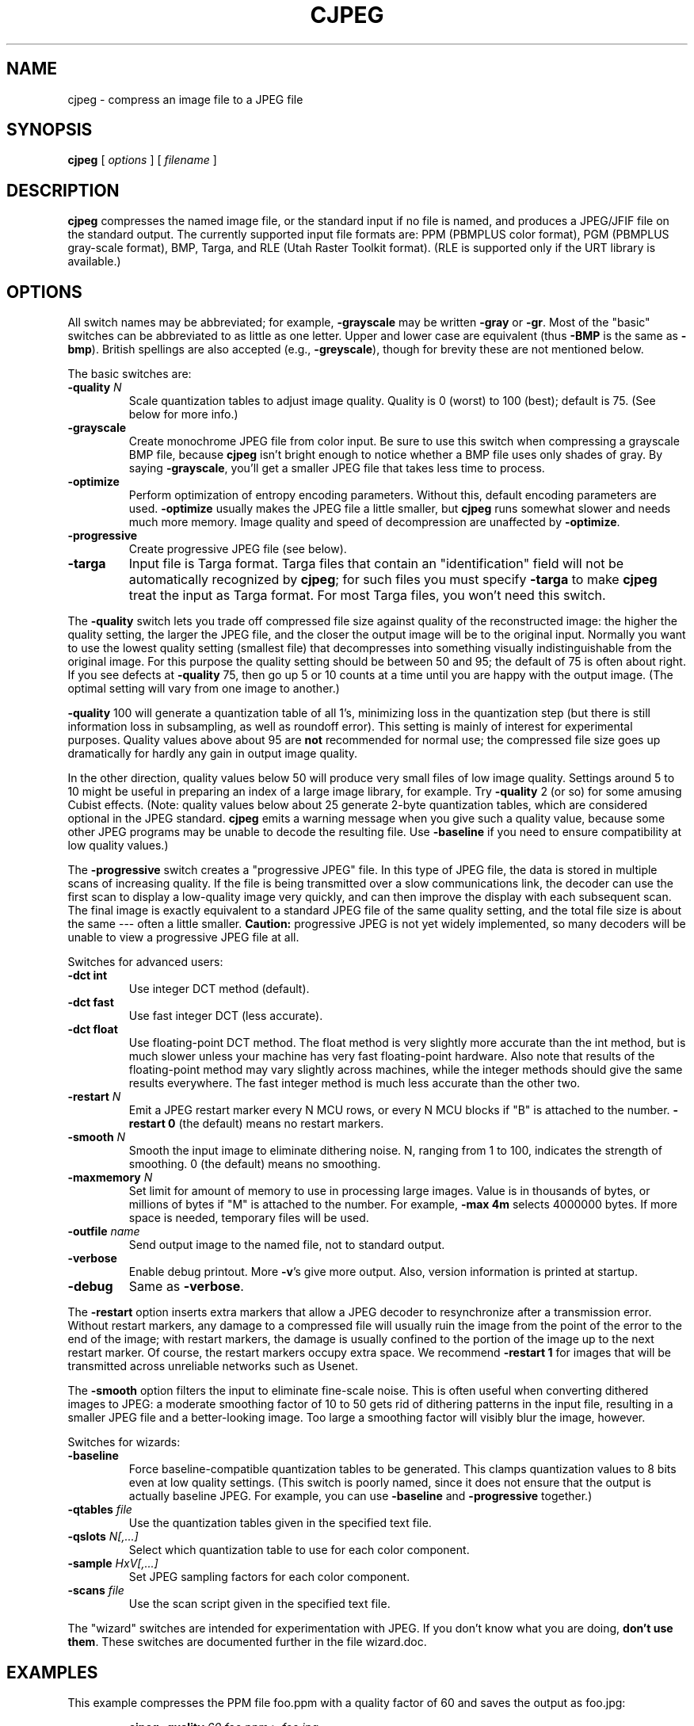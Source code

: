 .TH CJPEG 1 "20 March 1998".SH NAMEcjpeg \- compress an image file to a JPEG file.SH SYNOPSIS.B cjpeg[.I options][.I filename].LP.SH DESCRIPTION.LP.B cjpegcompresses the named image file, or the standard input if no file isnamed, and produces a JPEG/JFIF file on the standard output.The currently supported input file formats are: PPM (PBMPLUS colorformat), PGM (PBMPLUS gray-scale format), BMP, Targa, and RLE (Utah RasterToolkit format).  (RLE is supported only if the URT library is available.).SH OPTIONSAll switch names may be abbreviated; for example,.B \-grayscalemay be written.B \-grayor.BR \-gr .Most of the "basic" switches can be abbreviated to as little as one letter.Upper and lower case are equivalent (thus.B \-BMPis the same as.BR \-bmp ).British spellings are also accepted (e.g.,.BR \-greyscale ),though for brevity these are not mentioned below..PPThe basic switches are:.TP.BI \-quality " N"Scale quantization tables to adjust image quality.  Quality is 0 (worst) to100 (best); default is 75.  (See below for more info.).TP.B \-grayscaleCreate monochrome JPEG file from color input.  Be sure to use this switch whencompressing a grayscale BMP file, because.B cjpegisn't bright enough to notice whether a BMP file uses only shades of gray.By saying.BR \-grayscale ,you'll get a smaller JPEG file that takes less time to process..TP.B \-optimizePerform optimization of entropy encoding parameters.  Without this, defaultencoding parameters are used..B \-optimizeusually makes the JPEG file a little smaller, but.B cjpegruns somewhat slower and needs much more memory.  Image quality and speed ofdecompression are unaffected by.BR \-optimize ..TP.B \-progressiveCreate progressive JPEG file (see below)..TP.B \-targaInput file is Targa format.  Targa files that contain an "identification"field will not be automatically recognized by.BR cjpeg ;for such files you must specify.B \-targato make.B cjpegtreat the input as Targa format.For most Targa files, you won't need this switch..PPThe.B \-qualityswitch lets you trade off compressed file size against quality of thereconstructed image: the higher the quality setting, the larger the JPEG file,and the closer the output image will be to the original input.  Normally youwant to use the lowest quality setting (smallest file) that decompresses intosomething visually indistinguishable from the original image.  For thispurpose the quality setting should be between 50 and 95; the default of 75 isoften about right.  If you see defects at.B \-quality75, then go up 5 or 10 counts at a time until you are happy with the outputimage.  (The optimal setting will vary from one image to another.).PP.B \-quality100 will generate a quantization table of all 1's, minimizing loss in thequantization step (but there is still information loss in subsampling, as wellas roundoff error).  This setting is mainly of interest for experimentalpurposes.  Quality values above about 95 are.B notrecommended for normal use; the compressed file size goes up dramatically forhardly any gain in output image quality..PPIn the other direction, quality values below 50 will produce very small filesof low image quality.  Settings around 5 to 10 might be useful in preparing anindex of a large image library, for example.  Try.B \-quality2 (or so) for some amusing Cubist effects.  (Note: qualityvalues below about 25 generate 2-byte quantization tables, which areconsidered optional in the JPEG standard..B cjpegemits a warning message when you give such a quality value, because someother JPEG programs may be unable to decode the resulting file.  Use.B \-baselineif you need to ensure compatibility at low quality values.).PPThe.B \-progressiveswitch creates a "progressive JPEG" file.  In this type of JPEG file, the datais stored in multiple scans of increasing quality.  If the file is beingtransmitted over a slow communications link, the decoder can use the firstscan to display a low-quality image very quickly, and can then improve thedisplay with each subsequent scan.  The final image is exactly equivalent to astandard JPEG file of the same quality setting, and the total file size isabout the same --- often a little smaller..B Caution:progressive JPEG is not yet widely implemented, so many decoders will beunable to view a progressive JPEG file at all..PPSwitches for advanced users:.TP.B \-dct intUse integer DCT method (default)..TP.B \-dct fastUse fast integer DCT (less accurate)..TP.B \-dct floatUse floating-point DCT method.The float method is very slightly more accurate than the int method, but ismuch slower unless your machine has very fast floating-point hardware.  Alsonote that results of the floating-point method may vary slightly acrossmachines, while the integer methods should give the same results everywhere.The fast integer method is much less accurate than the other two..TP.BI \-restart " N"Emit a JPEG restart marker every N MCU rows, or every N MCU blocks if "B" isattached to the number..B \-restart 0(the default) means no restart markers..TP.BI \-smooth " N"Smooth the input image to eliminate dithering noise.  N, ranging from 1 to100, indicates the strength of smoothing.  0 (the default) means no smoothing..TP.BI \-maxmemory " N"Set limit for amount of memory to use in processing large images.  Value isin thousands of bytes, or millions of bytes if "M" is attached to thenumber.  For example,.B \-max 4mselects 4000000 bytes.  If more space is needed, temporary files will be used..TP.BI \-outfile " name"Send output image to the named file, not to standard output..TP.B \-verboseEnable debug printout.  More.BR \-v 'sgive more output.  Also, version information is printed at startup..TP.B \-debugSame as.BR \-verbose ..PPThe.B \-restartoption inserts extra markers that allow a JPEG decoder to resynchronize aftera transmission error.  Without restart markers, any damage to a compressedfile will usually ruin the image from the point of the error to the end of theimage; with restart markers, the damage is usually confined to the portion ofthe image up to the next restart marker.  Of course, the restart markersoccupy extra space.  We recommend.B \-restart 1for images that will be transmitted across unreliable networks such as Usenet..PPThe.B \-smoothoption filters the input to eliminate fine-scale noise.  This is often usefulwhen converting dithered images to JPEG: a moderate smoothing factor of 10 to50 gets rid of dithering patterns in the input file, resulting in a smallerJPEG file and a better-looking image.  Too large a smoothing factor willvisibly blur the image, however..PPSwitches for wizards:.TP.B \-baselineForce baseline-compatible quantization tables to be generated.  This clampsquantization values to 8 bits even at low quality settings.  (This switch ispoorly named, since it does not ensure that the output is actually baselineJPEG.  For example, you can use.B \-baselineand.B \-progressivetogether.).TP.BI \-qtables " file"Use the quantization tables given in the specified text file..TP.BI \-qslots " N[,...]"Select which quantization table to use for each color component..TP.BI \-sample " HxV[,...]"Set JPEG sampling factors for each color component..TP.BI \-scans " file"Use the scan script given in the specified text file..PPThe "wizard" switches are intended for experimentation with JPEG.  If youdon't know what you are doing, \fBdon't use them\fR.  These switches aredocumented further in the file wizard.doc..SH EXAMPLES.LPThis example compresses the PPM file foo.ppm with a quality factor of60 and saves the output as foo.jpg:.IP.B cjpeg \-quality.I 60 foo.ppm.B >.I foo.jpg.SH HINTSColor GIF files are not the ideal input for JPEG; JPEG is really intended forcompressing full-color (24-bit) images.  In particular, don't try to convertcartoons, line drawings, and other images that have only a few distinctcolors.  GIF works great on these, JPEG does not.  If you want to convert aGIF to JPEG, you should experiment with.BR cjpeg 's.B \-qualityand.B \-smoothoptions to get a satisfactory conversion..B \-smooth 10or so is often helpful..PPAvoid running an image through a series of JPEG compression/decompressioncycles.  Image quality loss will accumulate; after ten or so cycles the imagemay be noticeably worse than it was after one cycle.  It's best to use alossless format while manipulating an image, then convert to JPEG format whenyou are ready to file the image away..PPThe.B \-optimizeoption to.B cjpegis worth using when you are making a "final" version for posting or archiving.It's also a win when you are using low quality settings to make very smallJPEG files; the percentage improvement is often a lot more than it is onlarger files.  (At present,.B \-optimizemode is always selected when generating progressive JPEG files.).SH ENVIRONMENT.TP.B JPEGMEMIf this environment variable is set, its value is the default memory limit.The value is specified as described for the.B \-maxmemoryswitch..B JPEGMEMoverrides the default value specified when the program was compiled, anditself is overridden by an explicit.BR \-maxmemory ..SH SEE ALSO.BR djpeg (1),.BR jpegtran (1),.BR rdjpgcom (1),.BR wrjpgcom (1).br.BR ppm (5),.BR pgm (5).brWallace, Gregory K.  "The JPEG Still Picture Compression Standard",Communications of the ACM, April 1991 (vol. 34, no. 4), pp. 30-44..SH AUTHORIndependent JPEG Group.SH BUGSArithmetic coding is not supported for legal reasons..PPGIF input files are no longer supported, to avoid the Unisys LZW patent.Use a Unisys-licensed program if you need to read a GIF file.  (Conversionof GIF files to JPEG is usually a bad idea anyway.).PPNot all variants of BMP and Targa file formats are supported..PPThe.B \-targaswitch is not a bug, it's a feature.  (It would be a bug if the Targa formatdesigners had not been clueless.).PPStill not as fast as we'd like.